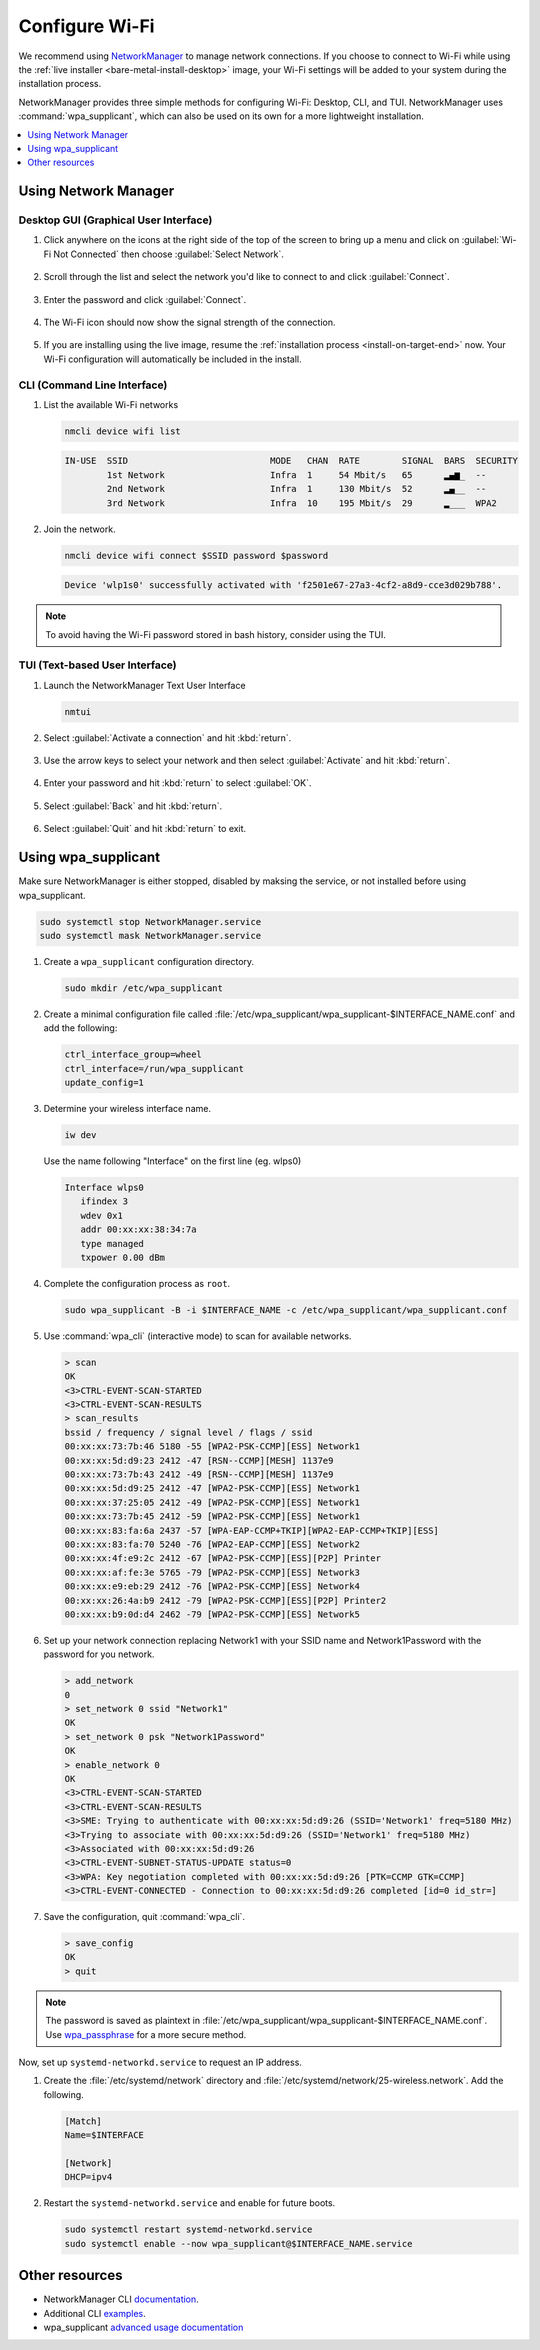 .. _wi-fi:

Configure Wi-Fi
###############

We recommend using `NetworkManager <https://developer.gnome.org/NetworkManager/stable/NetworkManager.html>`_ to manage network connections. If you
choose to connect to Wi-Fi while using the
:ref:`live installer <bare-metal-install-desktop>` image, your Wi-Fi settings
will be added to your system during the installation process.

NetworkManager provides three simple methods for configuring Wi-Fi: Desktop,
CLI, and TUI. NetworkManager uses :command:`wpa_supplicant`, which can also be
used on its own for a more lightweight installation.

.. contents::
   :local:
   :depth: 1

Using Network Manager
*********************

Desktop GUI (Graphical User Interface)
======================================

1. Click anywhere on the icons at the right side of the top of the screen to
   bring up a menu and click on :guilabel:`Wi-Fi Not Connected` then
   choose :guilabel:`Select Network`.

   .. figure:: /_figures/wifi/wifi-1.1.png

2. Scroll through the list and select the network you'd like to connect to and
   click :guilabel:`Connect`.

   .. figure:: /_figures/wifi/wifi-2.png

3. Enter the password and click :guilabel:`Connect`.

   .. figure:: /_figures/wifi/wifi-3.png

4. The Wi-Fi icon should now show the signal strength of the connection.

   .. figure:: /_figures/wifi/wifi-4.png

5. If you are installing using the live image, resume the
   :ref:`installation process <install-on-target-end>` now. Your Wi-Fi
   configuration will automatically be included in the install. 

   .. figure:: /_figures/wifi/wifi-5.png

CLI (Command Line Interface)
============================

#. List the available Wi-Fi networks

   .. code-block:: bash

      nmcli device wifi list

   .. code-block:: console

      IN-USE  SSID                           MODE   CHAN  RATE        SIGNAL  BARS  SECURITY         
              1st Network                    Infra  1     54 Mbit/s   65      ▂▄▆_  --               
              2nd Network                    Infra  1     130 Mbit/s  52      ▂▄__  --               
              3rd Network                    Infra  10    195 Mbit/s  29      ▂___  WPA2             

#. Join the network.

   .. code-block:: bash

      nmcli device wifi connect $SSID password $password

   .. code-block:: console

      Device 'wlp1s0' successfully activated with 'f2501e67-27a3-4cf2-a8d9-cce3d029b788'.

.. note::

   To avoid having the Wi-Fi password stored in bash history, consider using the TUI.

TUI (Text-based User Interface)
===============================

#. Launch the NetworkManager Text User Interface

   .. code-block:: bash

      nmtui

#. Select :guilabel:`Activate a connection` and hit :kbd:`return`.

   .. figure:: /_figures/wifi/nmtui_1.png

#. Use the arrow keys to select your network and then select
   :guilabel:`Activate` and hit :kbd:`return`. 

   .. figure:: /_figures/wifi/nmtui_2.png

#. Enter your password and hit :kbd:`return` to select :guilabel:`OK`.

   .. figure:: /_figures/wifi/nmtui_3.png

#. Select :guilabel:`Back` and hit :kbd:`return`.

   .. figure:: /_figures/wifi/nmtui_4.png

#. Select :guilabel:`Quit` and hit :kbd:`return` to exit. 

   .. figure:: /_figures/wifi/nmtui_5.png

Using wpa_supplicant
********************

Make sure NetworkManager is either stopped, disabled by maksing the service,
or not installed before using wpa_supplicant.

.. code-block:: bash

   sudo systemctl stop NetworkManager.service
   sudo systemctl mask NetworkManager.service

#. Create a ``wpa_supplicant`` configuration directory.

   .. code-block:: bash

      sudo mkdir /etc/wpa_supplicant

#. Create a minimal configuration file called
   :file:`/etc/wpa_supplicant/wpa_supplicant-$INTERFACE_NAME.conf`
   and add the following:

   .. code-block:: bash

      ctrl_interface_group=wheel
      ctrl_interface=/run/wpa_supplicant
      update_config=1

#. Determine your wireless interface name.

   .. code-block:: bash

      iw dev

   Use the name following "Interface" on the first line (eg. wlps0)

   .. code-block:: console

       Interface wlps0
          ifindex 3
          wdev 0x1
          addr 00:xx:xx:38:34:7a
          type managed
          txpower 0.00 dBm

#. Complete the configuration process as ``root``.

   .. code-block:: bash

      sudo wpa_supplicant -B -i $INTERFACE_NAME -c /etc/wpa_supplicant/wpa_supplicant.conf

#. Use :command:`wpa_cli` (interactive mode) to scan for available networks.

   .. code-block:: bash

      > scan
      OK
      <3>CTRL-EVENT-SCAN-STARTED
      <3>CTRL-EVENT-SCAN-RESULTS
      > scan_results
      bssid / frequency / signal level / flags / ssid
      00:xx:xx:73:7b:46 5180 -55 [WPA2-PSK-CCMP][ESS] Network1
      00:xx:xx:5d:d9:23 2412 -47 [RSN--CCMP][MESH] 1137e9
      00:xx:xx:73:7b:43 2412 -49 [RSN--CCMP][MESH] 1137e9
      00:xx:xx:5d:d9:25 2412 -47 [WPA2-PSK-CCMP][ESS] Network1
      00:xx:xx:37:25:05 2412 -49 [WPA2-PSK-CCMP][ESS] Network1
      00:xx:xx:73:7b:45 2412 -59 [WPA2-PSK-CCMP][ESS] Network1
      00:xx:xx:83:fa:6a 2437 -57 [WPA-EAP-CCMP+TKIP][WPA2-EAP-CCMP+TKIP][ESS]
      00:xx:xx:83:fa:70 5240 -76 [WPA2-EAP-CCMP][ESS] Network2
      00:xx:xx:4f:e9:2c 2412 -67 [WPA2-PSK-CCMP][ESS][P2P] Printer
      00:xx:xx:af:fe:3e 5765 -79 [WPA2-PSK-CCMP][ESS] Network3
      00:xx:xx:e9:eb:29 2412 -76 [WPA2-PSK-CCMP][ESS] Network4
      00:xx:xx:26:4a:b9 2412 -79 [WPA2-PSK-CCMP][ESS][P2P] Printer2
      00:xx:xx:b9:0d:d4 2462 -79 [WPA2-PSK-CCMP][ESS] Network5

#. Set up your network connection replacing Network1 with your SSID name and
   Network1Password with the password for you network.

   .. code-block:: bash

      > add_network
      0
      > set_network 0 ssid "Network1"
      OK
      > set_network 0 psk "Network1Password"
      OK
      > enable_network 0
      OK
      <3>CTRL-EVENT-SCAN-STARTED
      <3>CTRL-EVENT-SCAN-RESULTS
      <3>SME: Trying to authenticate with 00:xx:xx:5d:d9:26 (SSID='Network1' freq=5180 MHz)
      <3>Trying to associate with 00:xx:xx:5d:d9:26 (SSID='Network1' freq=5180 MHz)
      <3>Associated with 00:xx:xx:5d:d9:26
      <3>CTRL-EVENT-SUBNET-STATUS-UPDATE status=0
      <3>WPA: Key negotiation completed with 00:xx:xx:5d:d9:26 [PTK=CCMP GTK=CCMP]
      <3>CTRL-EVENT-CONNECTED - Connection to 00:xx:xx:5d:d9:26 completed [id=0 id_str=]

#. Save the configuration, quit :command:`wpa_cli`. 

   .. code-block:: bash

      > save_config
      OK
      > quit

.. note:: 

   The password is saved as plaintext in
   :file:`/etc/wpa_supplicant/wpa_supplicant-$INTERFACE_NAME.conf`. 
   Use `wpa_passphrase <https://wiki.archlinux.org/index.php/WPA_supplicant#Connecting_with_wpa_passphrase>`_ for a more secure method.

Now, set up ``systemd-networkd.service`` to request an IP address. 

#. Create the :file:`/etc/systemd/network` directory and
   :file:`/etc/systemd/network/25-wireless.network`. Add the following.

   .. code-block:: bash

      [Match]
      Name=$INTERFACE

      [Network]
      DHCP=ipv4

#. Restart the ``systemd-networkd.service`` and enable for future boots.

   .. code-block:: bash

      sudo systemctl restart systemd-networkd.service
      sudo systemctl enable --now wpa_supplicant@$INTERFACE_NAME.service

Other resources
***************

* NetworkManager CLI `documentation <https://developer.gnome.org/NetworkManager/stable/nmcli.html>`_.
* Additional CLI `examples <https://developer.gnome.org/NetworkManager/stable/nmcli-examples.html>`_.
* wpa_supplicant `advanced usage documentation <https://wiki.archlinux.org/index.php/WPA_supplicant#Advanced_usage>`_